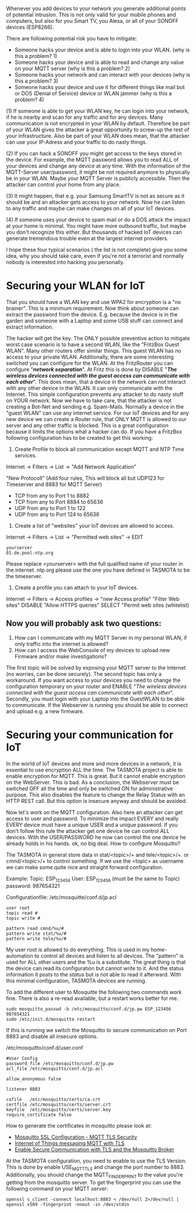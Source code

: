 # General weaknesses and points of intrusion

Whenever you add devices to your network you generate additional points of potential intrusion. This is not only valid for your mobile phones and computers, but also for you Smart TV, you Alexa, or all of your SONOFF devices (ESP8266).

There are following potential risk you have to mitigate:
- Someone hacks your device and is able to login into your WLAN. (why is this a problem? 1)
- Someone hacks your device and is able to read and change any value on your MQTT server (why is this a problem? 2)
- Someone hacks your network and can interact with your devices (why is this a problem? 3)
- Someone hacks your device and use it for different things like mail bot or DOS (Denial of Service) device or WLAN jammer (why is this a problem? 4)

(1)
If someone is able to get your WLAN key, he can login into your network, if he is nearby and scan for any traffic and for any devices. Many communication is not encrypted in your WLAN by default. Therefore be part of your WLAN gives the attacker a great opportunity to screw-up the rest of your infrastructure. Also be part of your WLAN does mean, that the attacker can use your IP-Adress and your traffic to do nasty things.

(2)
If you can hack a SONOFF you might get access to the keys stored in the device. For example, the MQTT password allows you to read ALL of your devices and change any device at any time. With the information of the MQTT-Server user/password, it might be not required anymore to physically be in your WLAN. Maybe your MQTT Server is publicly accessible. Then the attacker can control your home from any place.

(3)
It might happen, that e.g. your Samsung SmartTV is not as secure as it should be and an attacker gets access to your network. Now he can listen to any traffic and maybe can make changes on all of your IoT devices.

(4)
If someone uses your device to spam mail or do a DOS attack the impact at your home is minimal. You might have more outbound traffic, but maybe you don't recognize this either. But thousands of hacked IoT devices can generate tremendous trouble even at the largest internet providers.

I hope these four typical scenarios ( the list is not complete) give you some idea, why you should take care, even if you're not a terrorist and normally nobody is interested into hacking you personally.

* Securing your WLAN for IoT
That you should have a WLAN key and use WPA2 for encryption is a "no brainer". This is a minimum requirement. Now think about someone can extract the password from the device. E.g. because the device is in the garden and someone with a Laptop and some USB stuff can connect and extract information.

The hacker will get the key. The ONLY possible preventive action to mitigate worst case scenario is to have a second WLAN, like the "FritzBox Guest WLAN". Many other routers offer similar things. This guest WLAN has no access to your private WLAN. Additionally, there are some interesting switched you can configure for the WLAN.
At the FritzRouter you can configure "/*network separation*/". At Fritz this is done by DISABLE "/*The wireless devices connected with the guest access can communicate with each other*/". This does mean, that a device in the network can not interact with any other device in the WLAN. It can only communicate with the Internet. This simple configuration prevents any attacker to do nasty stuff on YOUR network. Now we have to take care, that the attacker is not creating a Bot-Net and sending e.g. Spam-Mails.
Normally a device in the "guest WLAN" can use any internet service. For our IoT devices and for any new device we can create a Router rule, that ONLY MQTT is allowed to our server and any other traffic is blocked. This is a great configuration because it limits the options what a hacker can do. If you have a FritzBox following configuration has to be created to get this working:

1. Create Profile to block all communication except MQTT and NTP Time services.

Internet -> Filters -> List -> "Add Network Application"

"New Protocoll" (Add four rules, This will block all but UDP123 for Timeserver and 8883 for MQTT Server)

- TCP from any to Port 1 to 8882
- TCP from any to Port 8884 to 65636
- UDP from any to Port 1 to 122
- UDP from any to Port 124 to 65636

2. Create a list of "websites" your IoT devices are allowed to access.

Internet -> Filters -> List -> "Permitted web sites" -> EDIT
#+BEGIN_EXAMPLE
yourserver
01.de.pool.ntp.org
#+END_EXAMPLE
Please replace <yourserver> with the full qualified name of your router in the internet.
ntp.org please use the one you have defined in TASMOTA to be the timeserver.

3. Create a profile you can attach to your IoT devices.

Internet -> Filters -> Access profiles -> "new Access profile"
"Filter Web sites"
DISABLE "Allow HTTPS queries"
SELECT "Permit web sites (whitelist)

** Now you will probably ask two questions:
1. How can I communicate with my MQTT Server in my personal WLAN, if only traffic into the internet is allowed?
2. How can I access the WebConsole of my devices to upload new Firmware and/or make investigations?

The first topic will be solved by exposing your MQTT server to the Internet (no worries, can be done securely).
The second topic has only a workaround. If you want access to your devices you need to change the configuration temporary on your router and ENABLE "/The wireless devices connected with the guest access can communicate with each other/". Secondly, you must login with your Laptop into the GuestWLAN to be able to communicate. If the Webserver is running you should be able to connect and upload e.g. a new firmware.

* Securing your communication for IoT
In the world of IoT devices and more and more devices in a network, it is essential to use encryption ALL the time. The TASMOTA project is able to enable encryption for MQTT. This is great. But it cannot enable encryption on the WebServer. This is bad. As a conclusion, the Webserver must be switched OFF all the time and only be switched ON for administrative purpose. This also disables the feature to change the Relay Status with an HTTP REST call. But this option is insecure anyway and should be avoided.

Now let's work on the MQTT configuration. Also here an attacker can get access to user and password. To minimize the impact EVERY and really EVERY device must have a unique USER and a unique password. If you don't follow this rule the attacker get one device he can control ALL devices. With the USER/PASSWORD he now can control the one device he already holds in his hands. ok, no big deal. How to configure Mosquitto?

The TASMOTA in general store data in  stat/<topic>/+ and  tele/<topic>/+. or cmnd/<topic>/+ to control something. If we use the <topic> as username we can make some quite nice and straight forward configuration.

Example:
Topic: ESP_123456
User: ESP_123456 (must be the same to Topic)
password: 987654321

Configurationfile: /etc/mosquitte/conf.d/jp.acl
#+BEGIN_EXAMPLE
user root
topic read #
topic write #

pattern read cmnd/%u/#
pattern write stat/%u/#
pattern write tele/%u/#
#+END_EXAMPLE

My user root is allowed to do everything. This is used in my home-automation to control all devices and listen to all devices. The "pattern" is used for ALL other users and the %u is a substitute. The great thing is that the device can read its configuration but cannot write to it. And the status information it posts to the /status/ but is not able to read it afterward. With this minimal configuration, TASMOTA devices are running.

To add the different user to Mosquitte the following two commands work fine. There is also a re-read available, but a restart works better for me.

#+BEGIN_EXAMPLE
sudo mosquitto_passwd -b /etc/mosquitto/conf.d/jp.pw ESP_123456 987654321
sudo /etc/init.d/mosquitto restart
#+END_EXAMPLE

If this is running we switch the Mosquitto to secure communication on Port 8883 and disable all insecure options. 

/etc/mosquitto/conf.d/user.conf
#+BEGIN_EXAMPLE
#User Config
password_file /etc/mosquitto/conf.d/jp.pw
acl_file /etc/mosquitto/conf.d/jp.acl

allow_anonymous false

listener 8883

cafile   /etc/mosquitto/certs/ca.crt
certfile /etc/mosquitto/certs/server.crt
keyfile  /etc/mosquitto/certs/server.key
require_certificate false
#+END_EXAMPLE

How to generate the certificates in mosquitto please look at:
+ [[http://www.steves-internet-guide.com/mosquitto-tls/][Mosquitto SSL Configuration - MQTT TLS Security]]
+ [[http://lukse.lt/uzrasai/2015-02-internet-of-things-messaging-mqtt-1-installing-mosquitto-server/][Internet of Things messaging MQTT with TLS]]
+ [[https://mcuoneclipse.com/2017/04/14/enable-secure-communication-with-tls-and-the-mosquitto-broker/][Enable Secure Communication with TLS and the Mosquitto Broker]]

At the TASMOTA configuration, you need to enable to use the TLS Version. This is done by enable USE_MQTT_TLS and change the port number to 8883. Additionally, you should change the MQTT_FINGERPRINT to the value you're getting from the mosquitto server. To get the fingerprint you can use the following command on your MQTT server:

 #+BEGIN_EXAMPLE 
openssl s_client -connect localhost:8883 < /dev/null 2>/dev/null | openssl x509 -fingerprint -noout -in /dev/stdin
#+END_EXAMPLE
